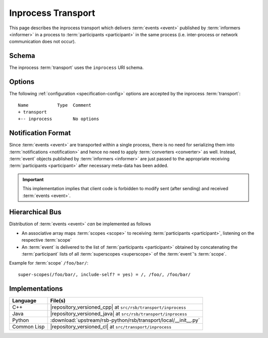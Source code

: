.. _specification-inprocess:

=====================
 Inprocess Transport
=====================

This page describes the inprocess transport which delivers
:term:`events <event>` published by :term:`informers <informer>` in a
process to :term:`participants <participant>` in the same process
(i.e. inter-process or network communication does not occur).

.. _specification-inprocess-schema:

Schema
======

.. seealso::

   :ref:`specification-uris`
     Use of URIs in |project|.

The inprocess :term:`transport` uses the ``inprocess`` URI schema.

.. _specification-inprocess-options:

Options
=======

.. seealso::

   :ref:`specification-config`
     Specification of configuration mechanism.

The following :ref:`configuration <specification-config>` options are
accepted by the inprocess :term:`transport`::

  Name           Type  Comment
  + transport
  +-- inprocess        No options

Notification Format
===================

Since :term:`events <event>` are transported within a single process,
there is no need for serializing them into :term:`notifications
<notification>` and hence no need to apply :term:`converters
<converter>` as well. Instead, :term:`event` objects published by
:term:`informers <informer>` are just passed to the appropriate
receiving :term:`participants <participant>` after necessary meta-data
has been added.

.. important::

   This implementation implies that client code is forbidden to modify
   sent (after sending) and received :term:`events <event>`.

Hierarchical Bus
================

Distribution of :term:`events <event>` *can* be implemented as follows

* An associative array maps :term:`scopes <scope>` to receiving
  :term:`participants <participant>`, listening on the respective
  :term:`scope`

* An :term:`event` is delivered to the list of :term:`participants
  <participant>` obtained by concatenating the :term:`participant`
  lists of all :term:`superscopes <superscope>` of the :term:`event`'s
  :term:`scope`.

Example for :term:`scope` ``/foo/bar/``::

  super-scopes(/foo/bar/, include-self? = yes) = /, /foo/, /foo/bar/

Implementations
===============

=========== ==============================================================
Language    File(s)
=========== ==============================================================
C++         |repository_versioned_cpp| at ``src/rsb/transport/inprocess``
Java        |repository_versioned_java| at ``src/rsb/transport/inprocess``
Python      :download:`upstream/rsb-python/rsb/transport/local/__init__.py`
Common Lisp |repository_versioned_cl| at ``src/transport/inprocess``
=========== ==============================================================
